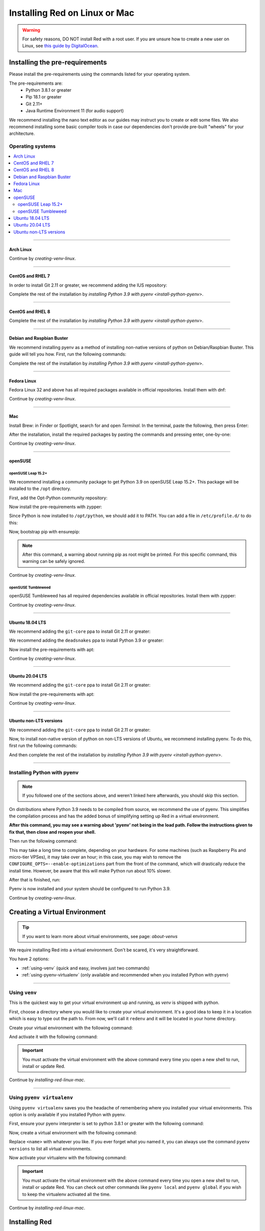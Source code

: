 .. _linux-mac-install-guide:

==============================
Installing Red on Linux or Mac
==============================

.. warning::

    For safety reasons, DO NOT install Red with a root user. If you are unsure how to create
    a new user on Linux, see `this guide by DigitalOcean
    <https://www.digitalocean.com/community/tutorials/how-to-create-a-new-sudo-enabled-user-on-ubuntu-20-04-quickstart>`_.

-------------------------------
Installing the pre-requirements
-------------------------------

Please install the pre-requirements using the commands listed for your operating system.

The pre-requirements are:
 - Python 3.8.1 or greater
 - Pip 18.1 or greater
 - Git 2.11+
 - Java Runtime Environment 11 (for audio support)

We recommend installing the nano text editor as our guides may instruct you to create or edit some files. We also recommend installing some basic compiler tools in case our dependencies don't provide pre-built "wheels" for your architecture.


*****************
Operating systems
*****************

.. contents::
    :local:

----

.. _install-arch:

~~~~~~~~~~
Arch Linux
~~~~~~~~~~

.. prompt:: bash

    sudo pacman -Syu python python-pip git jre11-openjdk-headless base-devel nano

Continue by `creating-venv-linux`.

----

.. _install-centos7:
.. _install-rhel7:

~~~~~~~~~~~~~~~~~
CentOS and RHEL 7
~~~~~~~~~~~~~~~~~

.. prompt:: bash

    sudo yum -y groupinstall development
    sudo yum -y install zlib-devel bzip2 bzip2-devel readline-devel sqlite sqlite-devel openssl-devel xz xz-devel tk-devel libffi-devel findutils java-11-openjdk-headless nano
    sudo yum -y install centos-release-scl
    sudo yum -y install devtoolset-8-gcc devtoolset-8-gcc-c++
    echo "source scl_source enable devtoolset-8" >> ~/.bashrc
    source ~/.bashrc

In order to install Git 2.11 or greater, we recommend adding the IUS repository:

.. prompt:: bash

    sudo yum -y install https://repo.ius.io/ius-release-el7.rpm
    sudo yum -y swap git git224

Complete the rest of the installation by `installing Python 3.9 with pyenv <install-python-pyenv>`.

----

.. _install-centos:
.. _install-rhel:

~~~~~~~~~~~~~~~~~
CentOS and RHEL 8
~~~~~~~~~~~~~~~~~

.. prompt:: bash

    sudo yum -y install epel-release
    sudo yum -y update
    sudo yum -y groupinstall development
    sudo yum -y install git zlib-devel bzip2 bzip2-devel readline-devel sqlite sqlite-devel openssl-devel xz xz-devel tk-devel libffi-devel findutils java-11-openjdk-headless nano

Complete the rest of the installation by `installing Python 3.9 with pyenv <install-python-pyenv>`.

----

.. _install-debian:
.. _install-raspbian:

~~~~~~~~~~~~~~~~~~~~~~~~~~
Debian and Raspbian Buster
~~~~~~~~~~~~~~~~~~~~~~~~~~

We recommend installing pyenv as a method of installing non-native versions of python on
Debian/Raspbian Buster. This guide will tell you how. First, run the following commands:

.. prompt:: bash

    sudo apt update
    sudo apt -y install make build-essential libssl-dev zlib1g-dev libbz2-dev libreadline-dev libsqlite3-dev wget curl llvm libncurses5-dev xz-utils tk-dev libxml2-dev libxmlsec1-dev libffi-dev liblzma-dev libgdbm-dev uuid-dev python3-openssl git openjdk-11-jre-headless nano
    CXX=/usr/bin/g++

Complete the rest of the installation by `installing Python 3.9 with pyenv <install-python-pyenv>`.

----

.. _install-fedora:

~~~~~~~~~~~~
Fedora Linux
~~~~~~~~~~~~

Fedora Linux 32 and above has all required packages available in official repositories. Install
them with dnf:

.. prompt:: bash

    sudo dnf -y install python39 git java-11-openjdk-headless @development-tools nano

Continue by `creating-venv-linux`.

----

.. _install-mac:

~~~
Mac
~~~

Install Brew: in Finder or Spotlight, search for and open *Terminal*. In the terminal, paste the
following, then press Enter:

.. prompt:: bash

    /bin/bash -c "$(curl -fsSL https://raw.githubusercontent.com/Homebrew/install/master/install.sh)"

After the installation, install the required packages by pasting the commands and pressing enter,
one-by-one:

.. prompt:: bash

    brew install python@3.9
    echo 'export PATH="$(brew --prefix)/opt/python@3.9/bin:$PATH"' >> ~/.profile
    source ~/.profile
    brew install git
    brew install --cask adoptopenjdk/openjdk/adoptopenjdk11

Continue by `creating-venv-linux`.

----

.. _install-opensuse:

~~~~~~~~
openSUSE
~~~~~~~~

openSUSE Leap 15.2+
*******************

We recommend installing a community package to get Python 3.9 on openSUSE Leap 15.2+. This package will
be installed to the ``/opt`` directory.

First, add the Opt-Python community repository:

.. prompt:: bash

    source /etc/os-release
    sudo zypper -n ar -f https://download.opensuse.org/repositories/home:/Rotkraut:/Opt-Python/openSUSE_Leap_${VERSION_ID}/ Opt-Python
    sudo zypper -n --gpg-auto-import-keys ref

Now install the pre-requirements with zypper:

.. prompt:: bash

    sudo zypper -n install opt-python39 opt-python39-setuptools git-core java-11-openjdk-headless nano
    sudo zypper -n install -t pattern devel_basis

Since Python is now installed to ``/opt/python``, we should add it to PATH. You can add a file in
``/etc/profile.d/`` to do this:

.. prompt:: bash

    echo 'export PATH="/opt/python/bin:$PATH"' | sudo tee /etc/profile.d/opt-python.sh
    source /etc/profile.d/opt-python.sh

Now, bootstrap pip with ensurepip:

.. prompt:: bash

    sudo /opt/python/bin/python3.9 -m ensurepip --altinstall

.. note::

    After this command, a warning about running pip as root might be printed.
    For this specific command, this warning can be safely ignored.

Continue by `creating-venv-linux`.

openSUSE Tumbleweed
*******************

openSUSE Tumbleweed has all required dependencies available in official repositories. Install them
with zypper:

.. prompt:: bash

    sudo zypper -n install python39-base python39-pip git-core java-11-openjdk-headless nano
    sudo zypper -n install -t pattern devel_basis

Continue by `creating-venv-linux`.

----

.. _install-ubuntu-1804:

~~~~~~~~~~~~~~~~
Ubuntu 18.04 LTS
~~~~~~~~~~~~~~~~

We recommend adding the ``git-core`` ppa to install Git 2.11 or greater:

.. prompt:: bash

    sudo apt update
    sudo apt -y install software-properties-common
    sudo add-apt-repository -y ppa:git-core/ppa

We recommend adding the ``deadsnakes`` ppa to install Python 3.9 or greater:

.. prompt:: bash

    sudo add-apt-repository -y ppa:deadsnakes/ppa

Now install the pre-requirements with apt:

.. prompt:: bash

    sudo apt -y install python3.9 python3.9-dev python3.9-venv python3-pip git openjdk-11-jre-headless build-essential nano

Continue by `creating-venv-linux`.

----

.. _install-ubuntu:

~~~~~~~~~~~~~~~~
Ubuntu 20.04 LTS
~~~~~~~~~~~~~~~~

We recommend adding the ``git-core`` ppa to install Git 2.11 or greater:

.. prompt:: bash

    sudo apt update
    sudo apt -y install software-properties-common
    sudo add-apt-repository -y ppa:git-core/ppa

Now install the pre-requirements with apt:

.. prompt:: bash

    sudo apt -y install python3.9 python3.9-dev python3.9-venv python3-pip git openjdk-11-jre-headless build-essential nano

Continue by `creating-venv-linux`.

----

.. _install-ubuntu-non-lts:

~~~~~~~~~~~~~~~~~~~~~~~
Ubuntu non-LTS versions
~~~~~~~~~~~~~~~~~~~~~~~

We recommend adding the ``git-core`` ppa to install Git 2.11 or greater:

.. prompt:: bash

    sudo apt update
    sudo apt -y install software-properties-common
    sudo add-apt-repository -yu ppa:git-core/ppa

Now, to install non-native version of python on non-LTS versions of Ubuntu, we recommend
installing pyenv. To do this, first run the following commands:

.. prompt:: bash

    sudo apt -y install make build-essential libssl-dev zlib1g-dev libbz2-dev libreadline-dev libsqlite3-dev wget curl llvm libncurses5-dev xz-utils tk-dev libxml2-dev libxmlsec1-dev libffi-dev liblzma-dev libgdbm-dev uuid-dev python3-openssl git openjdk-11-jre-headless nano
    CXX=/usr/bin/g++

And then complete the rest of the installation by `installing Python 3.9 with pyenv <install-python-pyenv>`.

----

.. _install-python-pyenv:

****************************
Installing Python with pyenv
****************************

.. note::

    If you followed one of the sections above, and weren't linked here afterwards, you should skip
    this section.

On distributions where Python 3.9 needs to be compiled from source, we recommend the use of pyenv.
This simplifies the compilation process and has the added bonus of simplifying setting up Red in a
virtual environment.

.. prompt:: bash

    command -v pyenv && pyenv update || curl https://pyenv.run | bash

**After this command, you may see a warning about 'pyenv' not being in the load path. Follow the
instructions given to fix that, then close and reopen your shell.**

Then run the following command:

.. prompt:: bash

    CONFIGURE_OPTS=--enable-optimizations pyenv install 3.9.7 -v

This may take a long time to complete, depending on your hardware. For some machines (such as
Raspberry Pis and micro-tier VPSes), it may take over an hour; in this case, you may wish to remove
the ``CONFIGURE_OPTS=--enable-optimizations`` part from the front of the command, which will
drastically reduce the install time. However, be aware that this will make Python run about 10%
slower.

After that is finished, run:

.. prompt:: bash

    pyenv global 3.9.7

Pyenv is now installed and your system should be configured to run Python 3.9.

Continue by `creating-venv-linux`.

.. _creating-venv-linux:

------------------------------
Creating a Virtual Environment
------------------------------

.. tip::

    If you want to learn more about virtual environments, see page: `about-venvs`

We require installing Red into a virtual environment. Don't be scared, it's very
straightforward.

You have 2 options:

* :ref:`using-venv` (quick and easy, involves just two commands)
* :ref:`using-pyenv-virtualenv` (only available and recommended when you installed Python with pyenv)

----

.. _using-venv:

**************
Using ``venv``
**************
This is the quickest way to get your virtual environment up and running, as `venv` is shipped with
python.

First, choose a directory where you would like to create your virtual environment. It's a good idea
to keep it in a location which is easy to type out the path to. From now, we'll call it
``redenv`` and it will be located in your home directory.

Create your virtual environment with the following command:

.. prompt:: bash

    python3.9 -m venv ~/redenv

And activate it with the following command:

.. prompt:: bash

    source ~/redenv/bin/activate

.. important::

    You must activate the virtual environment with the above command every time you open a new
    shell to run, install or update Red.

Continue by `installing-red-linux-mac`.

----

.. _using-pyenv-virtualenv:

**************************
Using ``pyenv virtualenv``
**************************

Using ``pyenv virtualenv`` saves you the headache of remembering where you installed your virtual
environments. This option is only available if you installed Python with pyenv.

First, ensure your pyenv interpreter is set to python 3.8.1 or greater with the following command:

.. prompt:: bash

    pyenv version

Now, create a virtual environment with the following command:

.. prompt:: bash

    pyenv virtualenv <name>

Replace ``<name>`` with whatever you like. If you ever forget what you named it,
you can always use the command ``pyenv versions`` to list all virtual environments.

Now activate your virtualenv with the following command:

.. prompt:: bash

    pyenv shell <name>

.. important::

    You must activate the virtual environment with the above command every time you open a new
    shell to run, install or update Red. You can check out other commands like ``pyenv local`` and
    ``pyenv global`` if you wish to keep the virtualenv activated all the time.

Continue by `installing-red-linux-mac`.

.. _pyenv-installer: https://github.com/pyenv/pyenv-installer/blob/master/README.rst

.. _installing-red-linux-mac:

--------------
Installing Red
--------------

Choose one of the following commands to install Red.

To install without additional config backend support:

.. prompt:: bash
    :prompts: (redenv) $

    python -m pip install -U pip setuptools wheel
    python -m pip install -U Red-DiscordBot

Or, to install with PostgreSQL support:

.. prompt:: bash
    :prompts: (redenv) $

    python -m pip install -U pip setuptools wheel
    python -m pip install -U "Red-DiscordBot[postgres]"


.. note::

    These commands are also used for updating Red

--------------------------
Setting Up and Running Red
--------------------------

After installation, set up your instance with the following command:

.. prompt:: bash
    :prompts: (redenv) $

    redbot-setup

This will set the location where data will be stored, as well as your
storage backend and the name of the instance (which will be used for
running the bot).

Once done setting up the instance, run the following command to run Red:

.. prompt:: bash
    :prompts: (redenv) $

    redbot <your instance name>

It will walk through the initial setup, asking for your token and a prefix.
You can find out how to obtain a token with
`this guide <bot_application_guide>`.

.. tip::
   If it's the first time you're using Red, you should check our `getting-started` guide
   that will walk you through all essential information on how to interact with Red.
